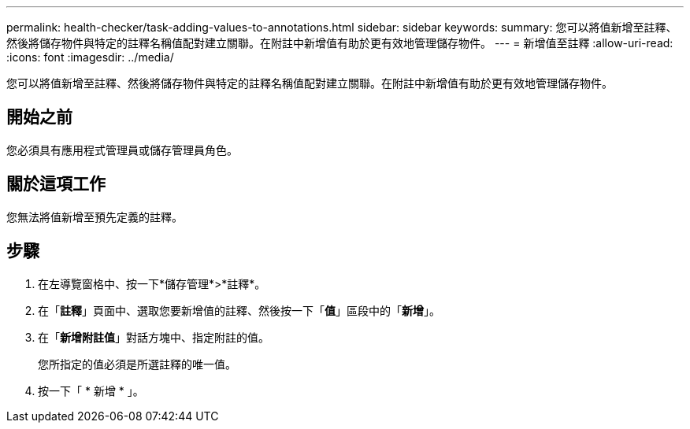 ---
permalink: health-checker/task-adding-values-to-annotations.html 
sidebar: sidebar 
keywords:  
summary: 您可以將值新增至註釋、然後將儲存物件與特定的註釋名稱值配對建立關聯。在附註中新增值有助於更有效地管理儲存物件。 
---
= 新增值至註釋
:allow-uri-read: 
:icons: font
:imagesdir: ../media/


[role="lead"]
您可以將值新增至註釋、然後將儲存物件與特定的註釋名稱值配對建立關聯。在附註中新增值有助於更有效地管理儲存物件。



== 開始之前

您必須具有應用程式管理員或儲存管理員角色。



== 關於這項工作

您無法將值新增至預先定義的註釋。



== 步驟

. 在左導覽窗格中、按一下*儲存管理*>*註釋*。
. 在「*註釋*」頁面中、選取您要新增值的註釋、然後按一下「*值*」區段中的「*新增*」。
. 在「*新增附註值*」對話方塊中、指定附註的值。
+
您所指定的值必須是所選註釋的唯一值。

. 按一下「 * 新增 * 」。

